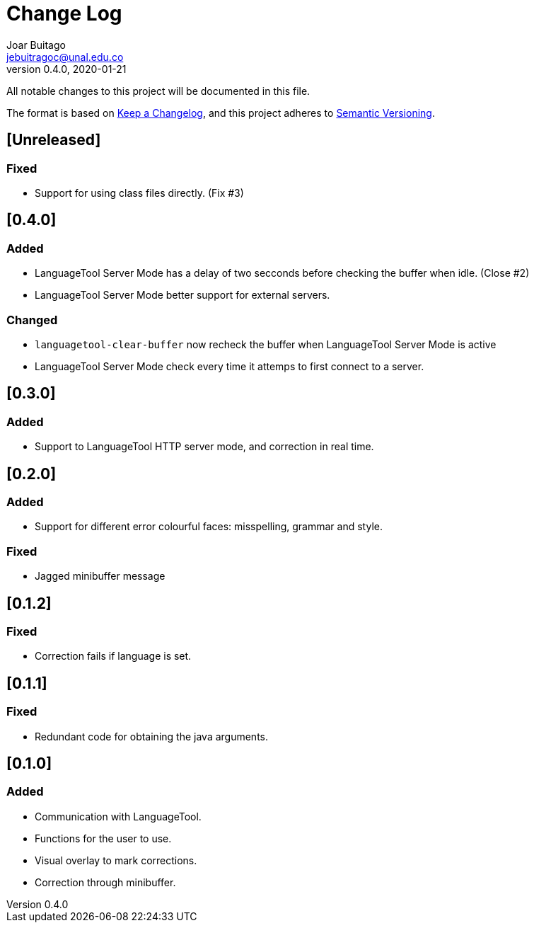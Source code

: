 = Change Log
Joar Buitago <jebuitragoc@unal.edu.co>
v0.4.0, 2020-01-21

All notable changes to this project will be documented in this file.

The format is based on
link:https://keepachangelog.com/en/1.0.0/[Keep a Changelog],
and this project adheres to
link:https://semver.org/spec/v2.0.0.html[Semantic Versioning].



== [Unreleased]
=== Fixed
* Support for using class files directly. (Fix #3)

== [0.4.0]
=== Added
* LanguageTool Server Mode has a delay of two secconds before checking
  the buffer when idle. (Close #2)
* LanguageTool Server Mode better support for external servers.

=== Changed
* `languagetool-clear-buffer` now recheck the buffer when LanguageTool
  Server Mode is active
* LanguageTool Server Mode check every time it attemps to first
  connect to a server.

== [0.3.0]
=== Added
* Support to LanguageTool HTTP server mode, and correction in real time.

== [0.2.0]
=== Added
* Support for different error colourful faces: misspelling, grammar and style.

=== Fixed
* Jagged minibuffer message

== [0.1.2]
=== Fixed
* Correction fails if language is set.

== [0.1.1]
=== Fixed
* Redundant code for obtaining the java arguments.

== [0.1.0]
=== Added
* Communication with LanguageTool.
* Functions for the user to use.
* Visual overlay to mark corrections.
* Correction through minibuffer.
